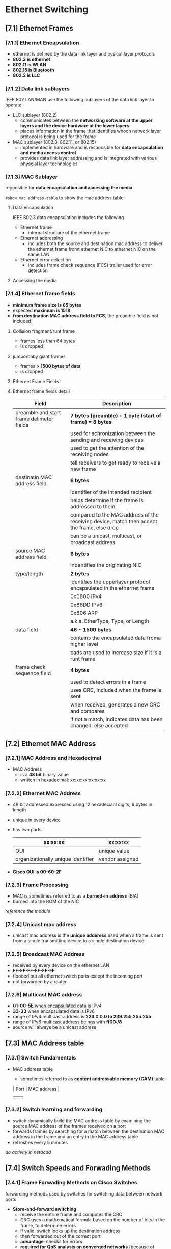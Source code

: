 * Ethernet Switching

** [7.1] Ethernet Frames
*** [7.1.1] Ethernet Encapsulation
    - ethernet is defined by the data link layer and pysical layer protocols
    - *802.3 is ethernet*
    - *802.11 is WLAN*
    - *802.15 is Bluetooth*
    - *802.2 is LLC*

*** [7.1.2] Data link sublayers
    IEEE 802 LAN/MAN use the following sublayers of the data link layer to operate.
    - LLC sublayer (802.2)
      + communicates between the *networking software at the upper layers and the device hardware at the lower layers*
      + places information in the frame that identifies whoch network layer protocol is being used for the frame
    - MAC sublayer (802.3, 802.11, or 802.15)
      + implemented in hardware and is responsible for *data encapsulation and media access control*
      + provides data link layer addressing and is integrated with various physcial layer technologies
    [[./media/llcmac.png]]

*** [7.1.3] MAC Sublayer
    reponsible for *data encapsulation and accessing the media*


    ~#show mac address-table~ to show the mac address table

**** Data encapsulation
    IEEE 802.3 data encapsulation includes the following
    - Ethernet frame
      + internal structure of the ethernet frame
    - Ethernet addressing
      + includes both the source and destination mac address to deliver the ethernet frame fromt ethernet NIC to ethernet NIC on the same LAN
    - Ethernet error detection
      + includes frame check sequence (FCS) trailer used for error detection

**** Accessing the media
    [[./media/ethernet-standards.png]]

*** [7.1.4] Ethernet frame fields
    - *minimum frame size is 65 bytes*
    - expected *maximum is 1518*
    - *from destination MAC address field to FCS*, the preamble field is not included

**** Collision fragment/runt frame
    - frames less than 64 bytes
    - is dropped
      
**** jumbo/baby giant frames
    - frames *> 1500 bytes of data*
    - is dropped

**** Ethernet Frame Fields
    [[./media/framefield.png]]
    

**** Ethernet frame fields detail
| Field                                     | Description                                                                                 |
|-------------------------------------------+---------------------------------------------------------------------------------------------|
| preamble and start frame delimeter fields | *7 bytes (preamble) + 1 byte (start of frame) = 8 bytes*                                    |
|                                           | used for schronization between the sending and receiving devices                      |
|                                           | used to get the attention of the receiving nodes                                            |
|                                           | tell receivers to get ready to receive a new frame                                          |
|-------------------------------------------+---------------------------------------------------------------------------------------------|
| destinatin MAC address field              | *6 bytes*                                                                                   |
|                                           | identifier of the intended recipient                                                        |
|                                           | helps determine if the frame is addressed to them                                           |
|                                           | compared to the MAC address of the receiving device, match then accept the frame, else drop |
|                                           | can be a unicast, multicast, or broadcast address                                           |
|-------------------------------------------+---------------------------------------------------------------------------------------------|
| source MAC address field                  | *6 bytes*                                                                                   |
|                                           | indentifies the originating NIC                                                             |
|-------------------------------------------+---------------------------------------------------------------------------------------------|
| type/length                               | *2 bytes*                                                                                   |
|                                           | identifies the upperlayer protocol encapsulated in the ethernet frame                       |
|                                           | 0x0800 IPv4                                                                                 |
|                                           | 0x86DD IPv6                                                                                 |
|                                           | 0x806 ARP                                                                                   |
|                                           | a.k.a. EtherType, Type, or Length                                                    |
|-------------------------------------------+---------------------------------------------------------------------------------------------|
| data field                                | *46 - 1500 bytes*                                                                           |
|                                           | contains the encapsulated data froma higher level                                           |
|                                           | pads are used to increase size if it is a runt frame                                        |
|-------------------------------------------+---------------------------------------------------------------------------------------------|
| frame check sequence field                | *4 bytes*                                                                                   |
|                                           | used to detect errors in a frame                                                            |
|                                           | uses CRC, included when the frame is sent                                                   |
|                                           | when received, generates a new CRC and compares                                             |
|                                           | if not a match, indicates data has been changed, else accepted                              |

** [7.2] Ethernet MAC Address
*** [7.2.1] MAC Address and Hexadecimal
    - MAC Address
      + is a *48 bit* binary value
      + written in hexadecimal: xx:xx:xx:xx:xx:xx

*** [7.2.2] Ethernet MAC Address
    - 48 bit addressed expressed using 12 hexadecianl digits, 6 bytes in length
    - unique in every device
    - has two parts
      | xx:xx:xx:                          | xx:xx:xx        |
      |------------------------------------+-----------------|
      | OUI                                | unique value    |
      | organizationally unique identifier | vendor assigned |

      [[./media/oui.png]]
    - *Cisco OUI is 00-60-2F*

*** [7.2.3] Frame Processing
    - MAC is sometimes referred to as a *burned-in address* (BIA)
    - burned into the ROM of the NIC
    /reference the module/

*** [7.2.4] Unicast mac address
    - unicast mac address is the *unique adderess* used when a frame is sent from a single transmitting device to a single destination device

*** [7.2.5] Broadcast MAC Address
    - received by every device on the ethernet LAN
    - *FF-FF-FF-FF-FF-FF*
    - flooded out all ethernet switch ports except the incoming port
    - not forwarded by a router

*** [7.2.6] Multicast MAC address
    - *01-00-5E* when encapsulated data is IPv4
    - *33-33* when encapsulated data is IPv6
    - range of IPv4 multicast address is *224.0.0.0 to 239.255.255.255*
    - range of IPv6 multicast address beings with *ff00:/8*
    - source will always be a unicast address

** [7.3] MAC Address table

*** [7.3.1] Switch Fundamentals
    - MAC address table
      + sometimes referred to as *content addressable memory (CAM)* table
      | Port | MAC address |
      |------+-------------|
      |      |             |
      

*** [7.3.2] Switch learning and forwarding
    - switch dynamically build the MAC address table by examining the source MAC address of the frames received on a port
    - forwards frames by searching for a match between the destination MAC address in the frame and an entry in the MAC address table
    - refreshes every 5 minutes
    /do activity in netacad/

    
** [7.4] Switch Speeds and Forwading Methods
*** [7.4.1] Frame Forwading Methods on Cisco Switches
    forwarding methods used by switches for switching data between network ports
    - *Store-and-forward switching*
      + receive the entrire frame and computes the CRC
      + CRC uses a mathematical formula based on the number of bits in the frame, to determine errors
      + if valid, switch looks up the destination address
      + then forwarded out of the correct port
      + *advantage*: checks for errors
      + *required for QoS analysis on converged networks* (because of traffic prioritization)
    - *cut-through switching*
      + forwards before the frame is entirely recieved
      + at minimum, destination address is read before forwarding
*** [7.4.2] Cut-through switching
    - switch *acts upon the data as soon as it is received*, even if the transmission is not complete
    - destination MAC is read, determines the outgoing port, and forwards the frame onto its destination through the designed switch port
**** variats of cut-through switching
    - *fast-forward switching*
      + *offers lowest latency*
      + forwards right after reading the destination address
      + prone to relaying packets with errors
      + *the typical method of cut-through switching*
    - *fragment-free switching*
      + *stores the first 64 bytes of frame before forwarding*
      + first 64 bytes only because most network errors occur here
      + performs small error check before forwarding
      + compromise betweek fast-forward switching and store-and-forward switching
*** [7.4.3] Memory Buffering on Switches
**** Memory Buffering Methods
    | Method             | description                                                                                                                                                                                   |
    |--------------------+-----------------------------------------------------------------------------------------------------------------------------------------------------------------------------------------------|
    | port-based memeory | frames are stored in queues that are linke dto specific incoming and outgoing ports                                                                                                           |
    |                    | a frame is transmitted to the outgoind port only when all the frames ahead in the queue have been successfully transmitted                                                                    |
    |                    | delay because of a single frame is possible                                                                                                                                                   |
    |                    | delays are possible even if other frames could be transmitted to open destination ports                                                                                                       |
    |--------------------+-----------------------------------------------------------------------------------------------------------------------------------------------------------------------------------------------|
    | shared memory      | deposits all frames into a common memory buffer shared by all switch ports and amout of buffer memory required by a port is dynamically allocated                                            |
    |                    | frames in the buffer are dynamically linked to the destination port enabling a packet to be received on one port and then transmitted on another port, without moving it to a different queue |
    |--------------------+-----------------------------------------------------------------------------------------------------------------------------------------------------------------------------------------------|
*** [7.4.4] Duplex and Speed setting
    - autonegotiation
      + optional function onmost ethernet switches and NICs
      + enables two devices to automatically negotiate the best speed and duplex capabilities
      + full duplex mode is chosen if both device are capable, along with their highest common bandwidth

    /duplex mismatch is one of the most common causes of performance issues on 10/100Mbps ethernet links/
    /best practice is to set both layer 2 swtich in duplex mode/

*** [7.4.5] Auto-MDIX
    - automatic medium-dependent interface crossover
    - automatically detects the type of cable attached to the port and configures the interfaces accordingly
    - enabled by default
    - ~mdix auto interface~ command
